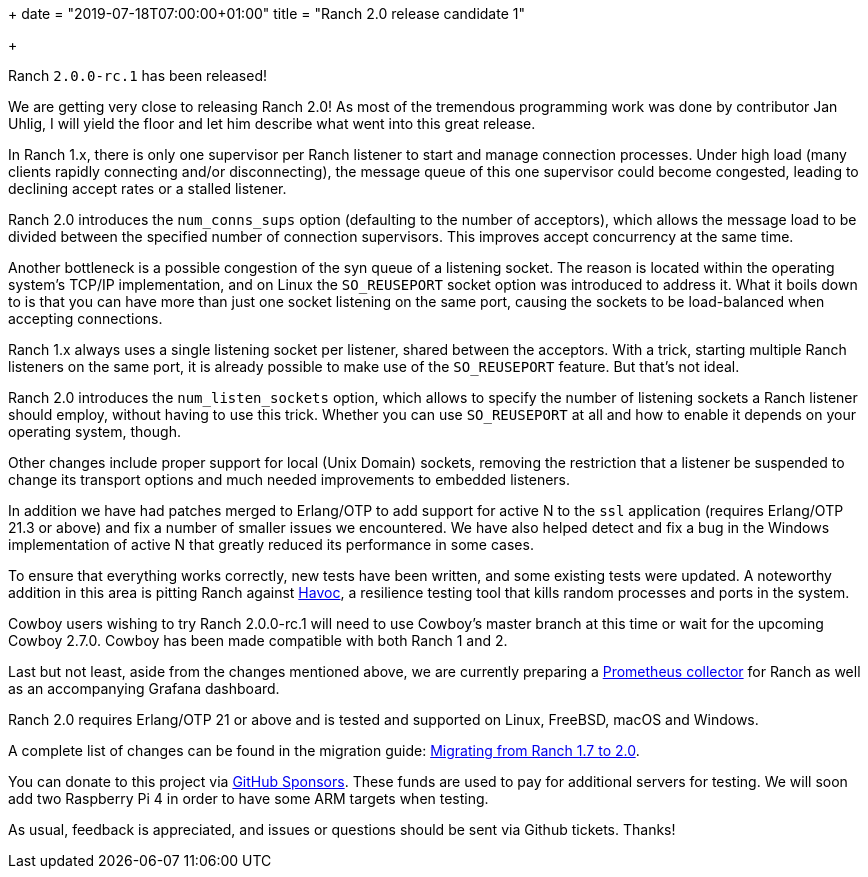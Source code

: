 +++
date = "2019-07-18T07:00:00+01:00"
title = "Ranch 2.0 release candidate 1"

+++

Ranch `2.0.0-rc.1` has been released!

We are getting very close to releasing Ranch 2.0! As most of
the tremendous programming work was done by contributor Jan Uhlig,
I will yield the floor and let him describe what went into this
great release.

In Ranch 1.x, there is only one supervisor per Ranch listener
to start and manage connection processes. Under high load
(many clients rapidly connecting and/or disconnecting), the
message queue of this one supervisor could become congested,
leading to declining accept rates or a stalled listener.

Ranch 2.0 introduces the `num_conns_sups` option (defaulting
to the number of acceptors), which allows the message load to
be divided between the specified number of connection supervisors.
This improves accept concurrency at the same time.

Another bottleneck is a possible congestion of the syn queue of
a listening socket. The reason is located within the operating
system's TCP/IP implementation, and on Linux the `SO_REUSEPORT`
socket option was introduced to address it. What it boils down
to is that you can have more than just one socket listening on
the same port, causing the sockets to be load-balanced when
accepting connections.

Ranch 1.x always uses a single listening socket per listener,
shared between the acceptors. With a trick, starting multiple Ranch
listeners on the same port, it is already possible to make use
of the `SO_REUSEPORT` feature. But that's not ideal.

Ranch 2.0 introduces the `num_listen_sockets` option, which allows
to specify the number of listening sockets a Ranch listener should
employ, without having to use this trick. Whether you can use
`SO_REUSEPORT` at all and how to enable it depends on your
operating system, though.

Other changes include proper support for local (Unix Domain) sockets,
removing the restriction that a listener be suspended to change its
transport options and much needed improvements to embedded listeners.

In addition we have had patches merged to Erlang/OTP to add support
for active N to the `ssl` application (requires Erlang/OTP 21.3 or
above) and fix a number of smaller issues we encountered. We have
also helped detect and fix a bug in the Windows implementation of
active N that greatly reduced its performance in some cases.

To ensure that everything works correctly, new tests have been
written, and some existing tests were updated. A noteworthy addition
in this area is pitting Ranch against https://github.com/ankhers/havoc[Havoc],
a resilience testing tool that kills random processes and ports
in the system.

Cowboy users wishing to try Ranch 2.0.0-rc.1 will need to use Cowboy's
master branch at this time or wait for the upcoming Cowboy 2.7.0.
Cowboy has been made compatible with both Ranch 1 and 2.

Last but not least, aside from the changes mentioned above, we
are currently preparing a https://github.com/juhlig/prometheus_ranch[Prometheus collector]
for Ranch as well as an accompanying Grafana dashboard.

Ranch 2.0 requires Erlang/OTP 21 or above and is tested and supported
on Linux, FreeBSD, macOS and Windows.

A complete
list of changes can be found in the migration guide:
https://ninenines.eu/docs/en/ranch/2.0/guide/migrating_from_1.7/[Migrating from Ranch 1.7 to 2.0].

You can donate to this project via
https://github.com/sponsors/essen[GitHub Sponsors].
These funds are used to pay for additional servers for
testing. We will soon add two Raspberry Pi 4 in order
to have some ARM targets when testing.

As usual, feedback is appreciated, and issues or
questions should be sent via Github tickets. Thanks!
